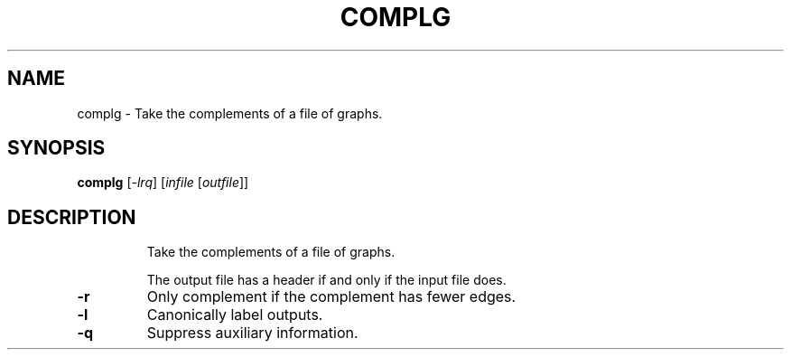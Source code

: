 .TH COMPLG "1" "May 2009" "nauty 2.4" "User Commands"
.SH NAME
complg \- Take the complements of a file of graphs.
.SH SYNOPSIS
.B complg
[\fI\-lrq\fR] [\fIinfile \fR[\fIoutfile\fR]]
.SH DESCRIPTION
.IP
Take the complements of a file of graphs.
.IP
The output file has a header if and only if the input file does.
.TP
\fB\-r\fR
Only complement if the complement has fewer edges.
.TP
\fB\-l\fR
Canonically label outputs.
.TP
\fB\-q\fR
Suppress auxiliary information.

